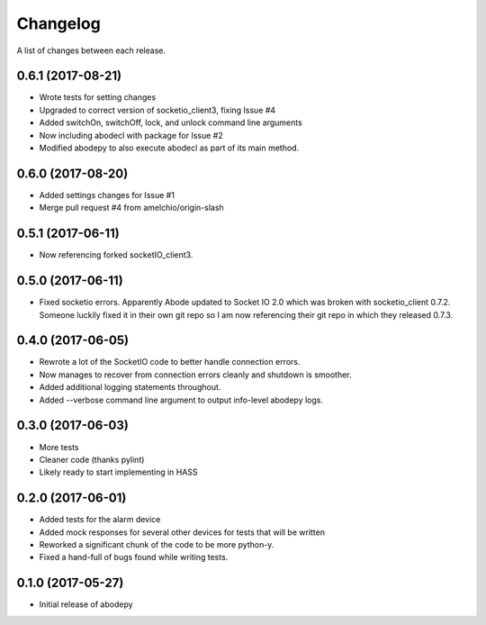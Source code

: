 Changelog
-----------

A list of changes between each release.

0.6.1 (2017-08-21)
^^^^^^^^^^^^^^^^^^
- Wrote tests for setting changes
- Upgraded to correct version of socketio_client3, fixing Issue #4
- Added switchOn, switchOff, lock, and unlock command line arguments
- Now including abodecl with package for Issue #2
- Modified abodepy to also execute abodecl as part of its main method.

0.6.0 (2017-08-20)
^^^^^^^^^^^^^^^^^^
- Added settings changes for Issue #1
- Merge pull request #4 from amelchio/origin-slash

0.5.1 (2017-06-11)
^^^^^^^^^^^^^^^^^^
- Now referencing forked socketIO_client3.

0.5.0 (2017-06-11)
^^^^^^^^^^^^^^^^^^
- Fixed socketio errors.
  Apparently Abode updated to Socket IO 2.0 which was broken with socketio_client 0.7.2. Someone luckily fixed it in their own git repo so I am now referencing their git repo in which they released 0.7.3.

0.4.0 (2017-06-05)
^^^^^^^^^^^^^^^^^^
- Rewrote a lot of the SocketIO code to better handle connection errors.
- Now manages to recover from connection errors cleanly and shutdown is smoother.
- Added additional logging statements throughout.
- Added --verbose command line argument to output info-level abodepy logs.

0.3.0 (2017-06-03)
^^^^^^^^^^^^^^^^^^
- More tests
- Cleaner code (thanks pylint)
- Likely ready to start implementing in HASS

0.2.0 (2017-06-01)
^^^^^^^^^^^^^^^^^^
- Added tests for the alarm device
- Added mock responses for several other devices for tests that will be written
- Reworked a significant chunk of the code to be more python-y.
- Fixed a hand-full of bugs found while writing tests.

0.1.0 (2017-05-27)
^^^^^^^^^^^^^^^^^^
- Initial release of abodepy